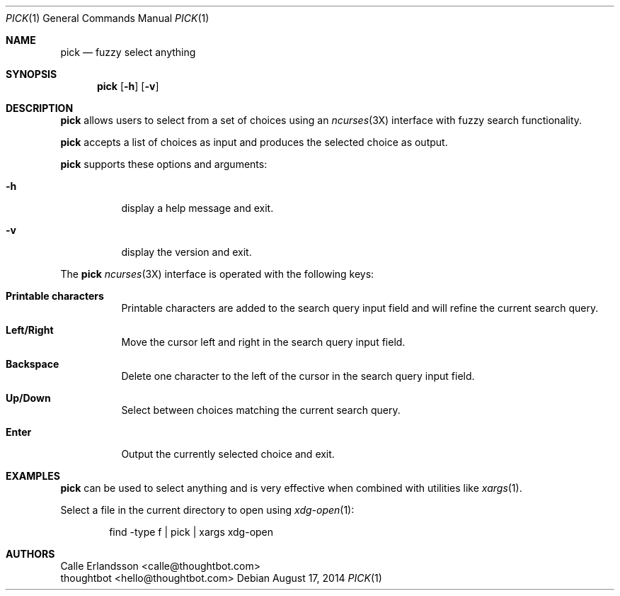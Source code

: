 .Dd August 17, 2014
.Dt PICK 1
.Os
.Sh NAME
.Nm pick
.Nd fuzzy select anything
.Sh SYNOPSIS
.Nm pick
.Op Fl h
.Op Fl v
.Sh DESCRIPTION
.Nm pick
allows users to select from a set of choices using an
.Xr ncurses 3X
interface with fuzzy search functionality.
.Pp
.Nm pick
accepts a list of choices as input and produces the selected choice as output.
.Pp
.Nm pick
supports these options and arguments:
.Bl -tag
.It Fl h
display a help message and exit.
.It Fl v
display the version and exit.
.El
.Pp
The
.Nm pick
.Xr ncurses 3X
interface is operated with the following keys:
.Bl -tag
.It Ic "Printable characters"
Printable characters are added to the search query input field and will refine
the current search query.
.It Ic "Left\&/Right"
Move the cursor left and right in the search query input field.
.It Ic Backspace
Delete one character to the left of the cursor in the search query input field.
.It Ic "Up\&/Down"
Select between choices matching the current search query.
.It Ic Enter
Output the currently selected choice and exit.
.El
.Sh EXAMPLES
.Nm pick
can be used to select anything and is very effective when combined with
utilities like
.Xr xargs 1 .
.Pp
Select a file in the current directory to open using
.Xr xdg-open 1 :
.Bd -literal -offset indent
find -type f | pick | xargs xdg-open
.Ed
.Sh AUTHORS
.An "Calle Erlandsson" Aq calle@thoughtbot.com
.An "thoughtbot" Aq hello@thoughtbot.com
